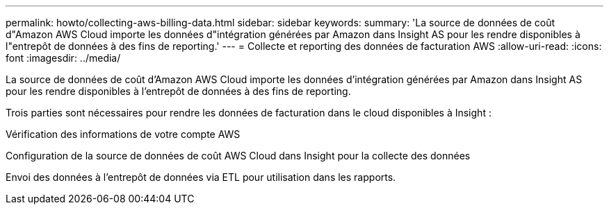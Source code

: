 ---
permalink: howto/collecting-aws-billing-data.html 
sidebar: sidebar 
keywords:  
summary: 'La source de données de coût d"Amazon AWS Cloud importe les données d"intégration générées par Amazon dans Insight AS pour les rendre disponibles à l"entrepôt de données à des fins de reporting.' 
---
= Collecte et reporting des données de facturation AWS
:allow-uri-read: 
:icons: font
:imagesdir: ../media/


[role="lead"]
La source de données de coût d'Amazon AWS Cloud importe les données d'intégration générées par Amazon dans Insight AS pour les rendre disponibles à l'entrepôt de données à des fins de reporting.

Trois parties sont nécessaires pour rendre les données de facturation dans le cloud disponibles à Insight :

Vérification des informations de votre compte AWS

Configuration de la source de données de coût AWS Cloud dans Insight pour la collecte des données

Envoi des données à l'entrepôt de données via ETL pour utilisation dans les rapports.
